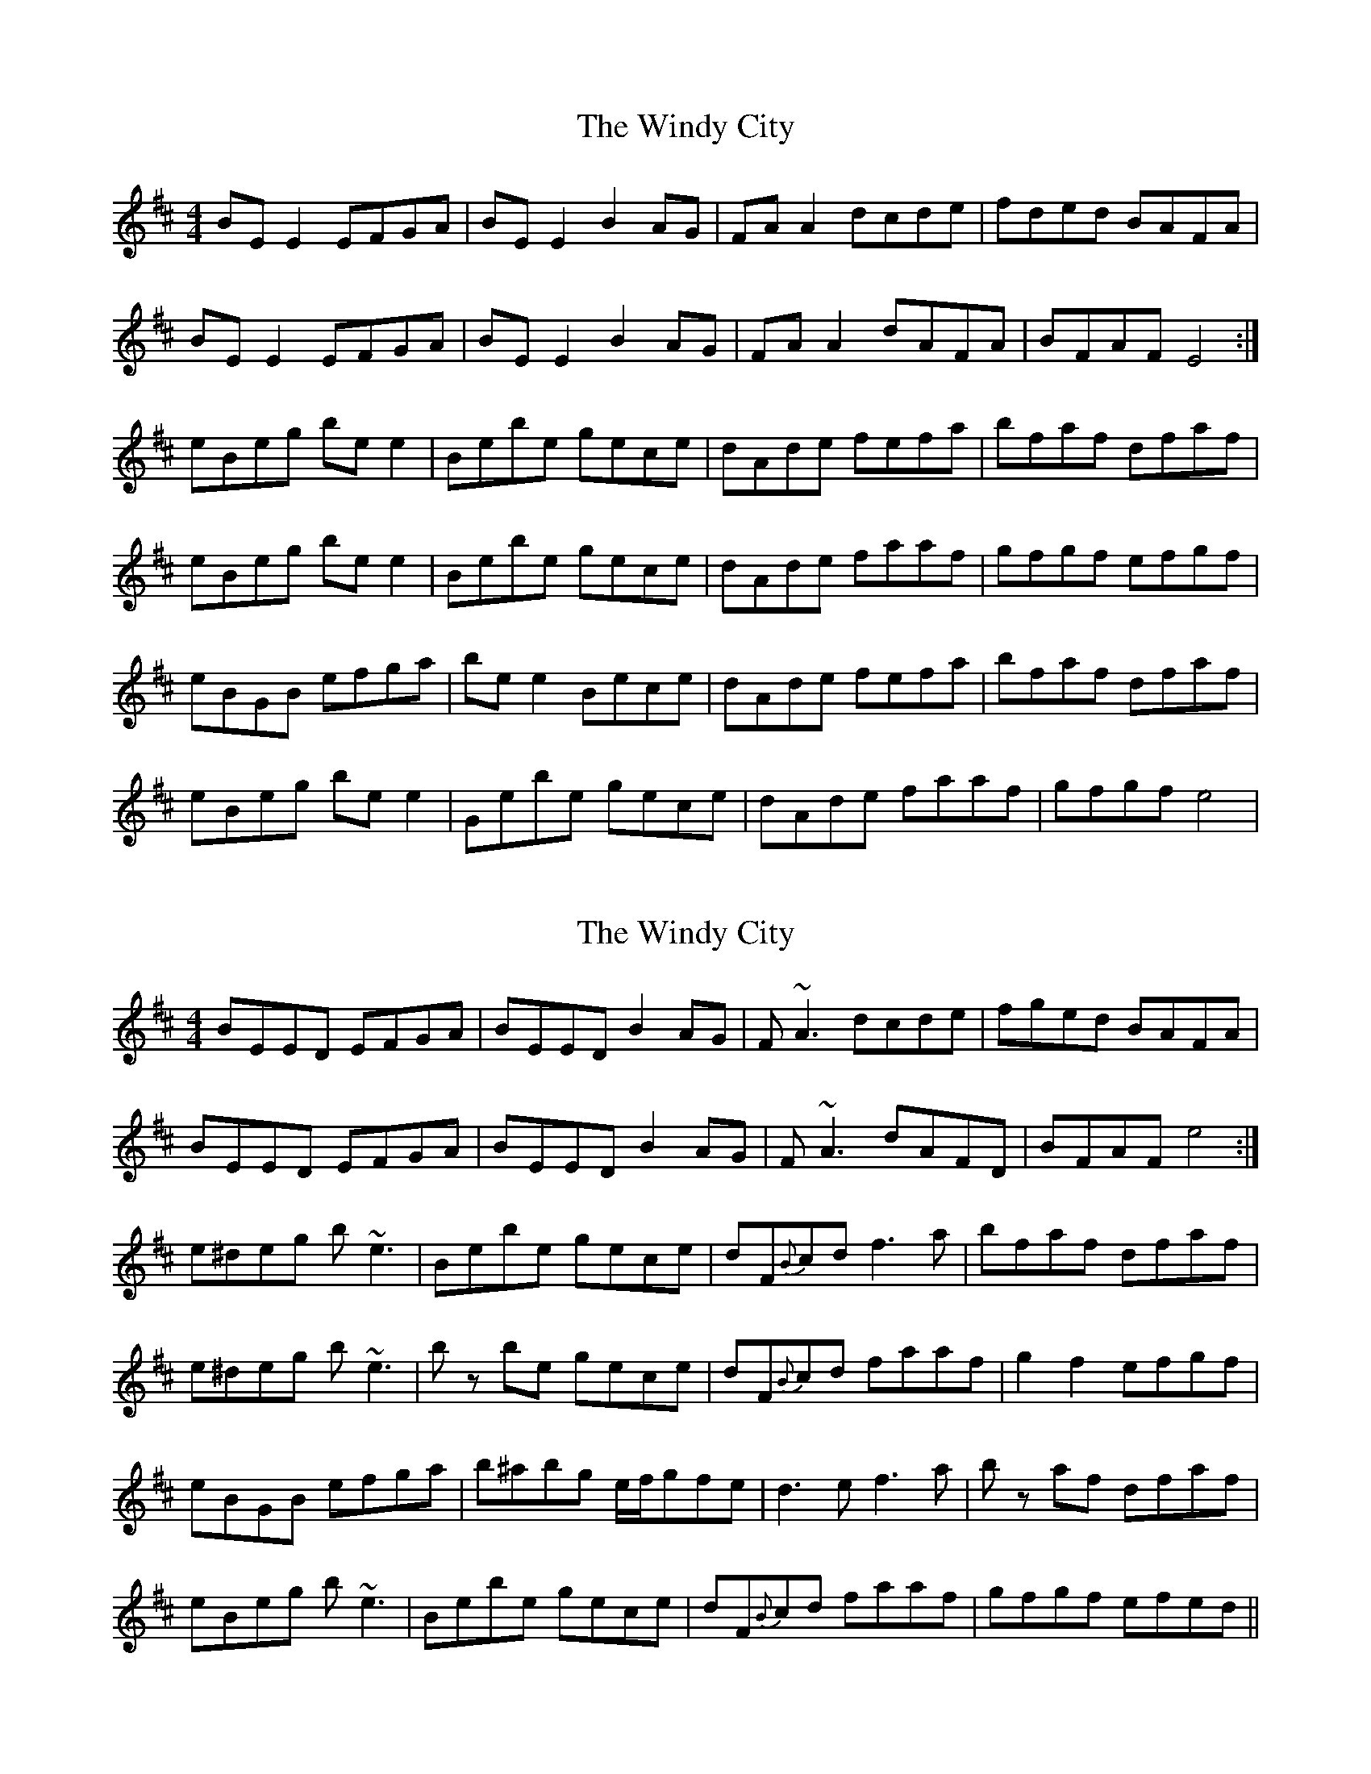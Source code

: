 X: 1
T: Windy City, The
Z: Kenny
S: https://thesession.org/tunes/4383#setting4383
R: reel
M: 4/4
L: 1/8
K: Edor
BE E2 EFGA | BE E2 B2 AG | FA A2 dcde | fded BAFA |
BE E2 EFGA | BE E2 B2 AG | FA A2 dAFA | BFAF E4 :|
eBeg be e2 | Bebe gece | dAde fefa | bfaf dfaf |
eBeg be e2 | Bebe gece| dAde faaf | gfgf efgf |
eBGB efga | be e2 Bece | dAde fefa | bfaf dfaf |
eBeg be e2 | Gebe gece | dAde faaf | gfgf e4 |
X: 2
T: Windy City, The
Z: Damien Rogeau
S: https://thesession.org/tunes/4383#setting30356
R: reel
M: 4/4
L: 1/8
K: Edor
BEED EFGA | BEED B2 AG | F~A3 dcde | fged BAFA |
BEED EFGA | BEED B2 AG | F~A3 dAFD | BFAF e4 :|
e^deg b~e3 | Bebe gece | dF{B}cd f3a | bfaf dfaf |
e^deg b~e3 | bz be gece|  dF{B}cd faaf | g2f2 efgf |
eBGB efga | b^abg e/f/gfe | d3e f3a | bz af dfaf |
eBeg b~e3 | Bebe gece | dF{B}cd faaf | gfgf efed||
